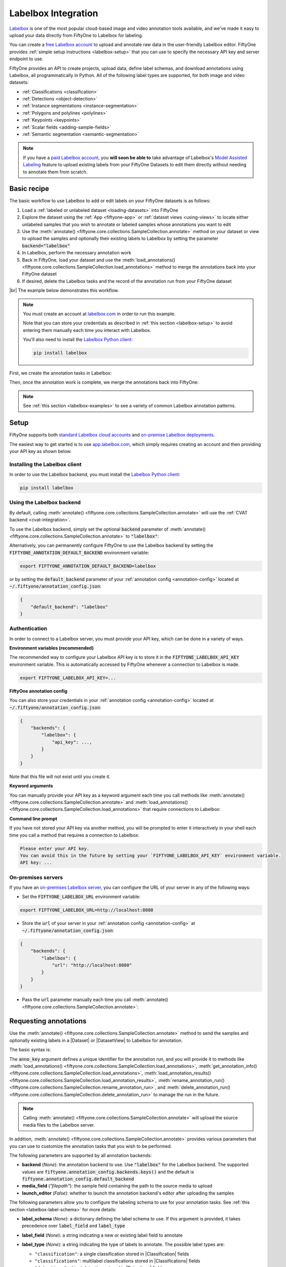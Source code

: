 .. _labelbox-integration:

Labelbox Integration
====================

.. default-role:: code

`Labelbox <https://labelbox.com/>`_ is one of the most popular cloud-based
image and video annotation tools available, and we've made it easy to upload
your data directly from FiftyOne to Labelbox for labeling.

You can create a `free Labelbox account <https://app.labelbox.com/signin>`_ to
upload and annotate raw data in the user-friendly Labelbox editor. FiftyOne
provides :ref:`simple setup instructions <labelbox-setup>` that you can use to
specify the necessary API key and server endpoint to use.

FiftyOne provides an API to create projects, upload data, define label schemas,
and download annotations using Labelbox, all programmatically in Python. All of
the following label types are supported, for both image and video datasets:

- :ref:`Classifications <classification>`
- :ref:`Detections <object-detection>`
- :ref:`Instance segmentations <instance-segmentation>`
- :ref:`Polygons and polylines <polylines>`
- :ref:`Keypoints <keypoints>`
- :ref:`Scalar fields <adding-sample-fields>`
- :ref:`Semantic segmentation <semantic-segmentation>`

.. note::

    If you have a `paid Labelbox account <https://labelbox.com/pricing>`_, you
    **will soon be able to** take advantage of Labelbox's
    `Model Assisted Labeling <https://docs.labelbox.com/docs/model-assisted-labeling>`_
    feature to upload existing labels from your FiftyOne Datasets to edit them
    directly without needing to annotate them from scratch.

.. image:: /images/integrations/labelbox_video.png
   :alt: labelbox-video
   :align: center

.. _labelbox-basic-recipe:

Basic recipe
____________

The basic workflow to use Labelbox to add or edit labels on your FiftyOne
datasets is as follows:

1) Load a :ref:`labeled or unlabeled dataset <loading-datasets>` into FiftyOne

2) Explore the dataset using the :ref:`App <fiftyone-app>` or
   :ref:`dataset views <using-views>` to locate either unlabeled samples that
   you wish to annotate or labeled samples whose annotations you want to edit

3) Use the
   :meth:`annotate() <fiftyone.core.collections.SampleCollection.annotate>`
   method on your dataset or view to upload the samples and optionally their
   existing labels to Labelbox by setting the parameter `backend="labelbox"`

4) In Labelbox, perform the necessary annotation work

5) Back in FiftyOne, load your dataset and use the
   :meth:`load_annotations() <fiftyone.core.collections.SampleCollection.load_annotations>`
   method to merge the annotations back into your FiftyOne dataset

6) If desired, delete the Labelbox tasks and the record of the annotation run
   from your FiftyOne dataset

|br|
The example below demonstrates this workflow.

.. note::

    You must create an account at `labelbox.com <https://labelbox.com>`_ in
    order to run this example.

    Note that you can store your credentials as described in
    :ref:`this section <labelbox-setup>` to avoid entering them manually each
    time you interact with Labelbox.

    You'll also need to install the
    `Labelbox Python client <https://github.com/Labelbox/labelbox-python>`_:

    .. code-block:: shell

        pip install labelbox

First, we create the annotation tasks in Labelbox:

.. code-block:: python
    :linenos:

    import fiftyone as fo
    import fiftyone.zoo as foz
    from fiftyone import ViewField as F

    # Step 1: Load your data into FiftyOne

    dataset = foz.load_zoo_dataset(
        "quickstart", dataset_name="lb-annotation-example"
    )
    dataset.persistent = True

    dataset.evaluate_detections(
        "predictions", gt_field="ground_truth", eval_key="eval"
    )

    # Step 2: Locate a subset of your data requiring annotation

    # Create a view that contains only high confidence false positive model
    # predictions, with samples containing the most false positives first
    most_fp_view = (
        dataset
        .filter_labels("predictions", (F("confidence") > 0.8) & (F("eval") == "fp"))
        .sort_by(F("predictions.detections").length(), reverse=True)
    )

    # Retrieve the sample with the most high confidence false positives
    sample_id = most_fp_view.first().id
    view = dataset.select(sample_id)

    # Step 3: Send samples to Labelbox

    # A unique identifier for this run
    anno_key = "labelbox_basic_recipe"

    label_schema = {
        "new_ground_truth": {
            "type": "detections",
            "classes": dataset.distinct("ground_truth.detections.label"),
            "attributes": {
                "iscrowd": {
                    "type": "radio",
                    "values": [True, False],
                },
            },
        },
    }

    view.annotate(
        anno_key,
        backend="labelbox",
        label_schema=label_schema,
        launch_editor=True,
    )
    print(dataset.get_annotation_info(anno_key))

    # Step 4: Perform annotation in Labelbox and save the tasks

Then, once the annotation work is complete, we merge the annotations back into
FiftyOne:

.. code-block:: python
    :linenos:

    import fiftyone as fo

    anno_key = "labelbox_basic_recipe"

    # Step 5: Merge annotations back into FiftyOne dataset

    dataset = fo.load_dataset("lb-annotation-example")
    dataset.load_annotations(anno_key)

    # Load the view that was annotated in the App
    view = dataset.load_annotation_view(anno_key)
    session = fo.launch_app(view=view)

    # Step 6: Cleanup

    # Delete tasks from Labelbox
    results = dataset.load_annotation_results(anno_key)
    results.cleanup()

    # Delete run record (not the labels) from FiftyOne
    dataset.delete_annotation_run(anno_key)

.. note::

    See :ref:`this section <labelbox-examples>` to see a variety of common
    Labelbox annotation patterns.

.. _labelbox-setup:

Setup
_____

FiftyOne supports both
`standard Labelbox cloud accounts <https://app.labelbox.com/signin>`_  and
`on-premise Labelbox deployments <https://docs.labelbox.com/docs/labelbox-on-premises>`_.

The easiest way to get started is to use
`app.labelbox.com <https://app.labelbox.com>`_, which simply requires creating
an account and then providing your API key as shown below.

Installing the Labelbox client
------------------------------

In order to use the Labelbox backend, you must install the
`Labelbox Python client <https://github.com/Labelbox/labelbox-python>`_:

.. code-block:: shell

    pip install labelbox

Using the Labelbox backend
--------------------------

By default, calling
:meth:`annotate() <fiftyone.core.collections.SampleCollection.annotate>` will
use the :ref:`CVAT backend <cvat-integration>`.

To use the Labelbox backend, simply set the optional `backend` parameter of
:meth:`annotate() <fiftyone.core.collections.SampleCollection.annotate>` to
`"labelbox"`:

.. code:: python
    :linenos:

    view.annotate(anno_key, backend="labelbox", ...)

Alternatively, you can permanently configure FiftyOne to use the Labelbox
backend by setting the `FIFTYONE_ANNOTATION_DEFAULT_BACKEND` environment
variable:

.. code-block:: shell

    export FIFTYONE_ANNOTATION_DEFAULT_BACKEND=labelbox

or by setting the `default_backend` parameter of your
:ref:`annotation config <annotation-config>` located at
`~/.fiftyone/annotation_config.json`:

.. code-block:: text

    {
        "default_backend": "labelbox"
    }

Authentication
--------------

In order to connect to a Labelbox server, you must provide your API key, which
can be done in a variety of ways.

**Environment variables (recommended)**

The recommended way to configure your Labelbox API key is to store it in the
`FIFTYONE_LABELBOX_API_KEY` environment variable. This is automatically
accessed by FiftyOne whenever a connection to Labelbox is made.

.. code-block:: shell

    export FIFTYONE_LABELBOX_API_KEY=...

**FiftyOne annotation config**

You can also store your credentials in your
:ref:`annotation config <annotation-config>` located at
`~/.fiftyone/annotation_config.json`:

.. code-block:: text

    {
        "backends": {
            "labelbox": {
                "api_key": ...,
            }
        }
    }

Note that this file will not exist until you create it.

**Keyword arguments**

You can manually provide your API key as a keyword argument each time you call
methods like
:meth:`annotate() <fiftyone.core.collections.SampleCollection.annotate>` and
:meth:`load_annotations() <fiftyone.core.collections.SampleCollection.load_annotations>`
that require connections to Labelbox:

.. code:: python
    :linenos:

    view.annotate(
        anno_key,
        backend="labelbox",
        label_field="ground_truth",
        api_key=...,
    )

**Command line prompt**

If you have not stored your API key via another method, you will be prompted to
enter it interactively in your shell each time you call a method that requires
a connection to Labelbox:

.. code:: python
    :linenos:

    view.annotate(
        anno_key,
        backend="labelbox",
        label_field="ground_truth",
        launch_editor=True,
    )

.. code-block:: text

    Please enter your API key.
    You can avoid this in the future by setting your `FIFTYONE_LABELBOX_API_KEY` environment variable.
    API key: ...

.. _labelbox-on-premises:

On-premises servers
-------------------

If you have an
`on-premises Labelbox server <https://docs.labelbox.com/docs/labelbox-on-premises>`_,
you can configure the URL of your server in any of the following ways:

-   Set the `FIFTYONE_LABELBOX_URL` environment variable:

.. code-block:: shell

    export FIFTYONE_LABELBOX_URL=http://localhost:8080

-   Store the `url` of your server in your
    :ref:`annotation config <annotation-config>` at
    `~/.fiftyone/annotation_config.json`:

.. code-block:: text

    {
        "backends": {
            "labelbox": {
                "url": "http://localhost:8080"
            }
        }
    }

-   Pass the `url` parameter manually each time you call
    :meth:`annotate() <fiftyone.core.collections.SampleCollection.annotate>`:

.. code:: python
    :linenos:

    view.annotate(
        anno_key,
        backend="labelbox",
        label_field="ground_truth",
        url="http://localhost:8080",
        api_key=...,
    )

.. _labelbox-requesting-annotations:

Requesting annotations
______________________

Use the
:meth:`annotate() <fiftyone.core.collections.SampleCollection.annotate>` method
to send the samples and optionally existing labels in a |Dataset| or
|DatasetView| to Labelbox for annotation.

The basic syntax is:

.. code:: python
    :linenos:

    anno_key = "..."
    view.annotate(anno_key, backend="labelbox", ...)

The `anno_key` argument defines a unique identifier for the annotation run, and
you will provide it to methods like
:meth:`load_annotations() <fiftyone.core.collections.SampleCollection.load_annotations>`,
:meth:`get_annotation_info() <fiftyone.core.collections.SampleCollection.load_annotations>`,
:meth:`load_annotation_results() <fiftyone.core.collections.SampleCollection.load_annotation_results>`,
:meth:`rename_annotation_run() <fiftyone.core.collections.SampleCollection.rename_annotation_run>`, and
:meth:`delete_annotation_run() <fiftyone.core.collections.SampleCollection.delete_annotation_run>`
to manage the run in the future.

.. note::

    Calling
    :meth:`annotate() <fiftyone.core.collections.SampleCollection.annotate>`
    will upload the source media files to the Labelbox server.

In addition,
:meth:`annotate() <fiftyone.core.collections.SampleCollection.annotate>`
provides various parameters that you can use to customize the annotation tasks
that you wish to be performed.

The following parameters are supported by all annotation backends:

-   **backend** (*None*): the annotation backend to use. Use `"labelbox"` for
    the Labelbox backend. The supported values are
    `fiftyone.annotation_config.backends.keys()` and the default is
    `fiftyone.annotation_config.default_backend`
-   **media_field** (*"filepath"*): the sample field containing the path to the
    source media to upload
-   **launch_editor** (*False*): whether to launch the annotation backend's
    editor after uploading the samples

The following parameters allow you to configure the labeling schema to use for
your annotation tasks. See :ref:`this section <labelbox-label-schema>` for more
details:

-   **label_schema** (*None*): a dictionary defining the label schema to use.
    If this argument is provided, it takes precedence over `label_field` and
    `label_type`
-   **label_field** (*None*): a string indicating a new or existing label field
    to annotate
-   **label_type** (*None*): a string indicating the type of labels to
    annotate. The possible label types are:

    -   ``"classification"``: a single classification stored in
        |Classification| fields
    -   ``"classifications"``: multilabel classifications stored in
        |Classifications| fields
    -   ``"detections"``: object detections stored in |Detections| fields
    -   ``"instances"``: instance segmentations stored in |Detections| fields
        with their :attr:`mask <fiftyone.core.labels.Detection.mask>`
        attributes populated
    -   ``"polylines"``: polylines stored in |Polylines| fields with their
        :attr:`filled <fiftyone.core.labels.Polyline.filled>` attributes set to
        `False`
    -   ``"polygons"``: polygons stored in |Polylines| fields with their
        :attr:`filled <fiftyone.core.labels.Polyline.filled>` attributes set to
        `True`
    -   ``"keypoints"``: keypoints stored in |Keypoints| fields
    -   ``"segmentation"``: semantic segmentations stored in |Segmentation|
        fields
    -   ``"scalar"``: scalar labels stored in |IntField|, |FloatField|,
        |StringField|, or |BooleanField| fields

    All new label fields must have their type specified via this argument or in
    `label_schema`
-   **classes** (*None*): a list of strings indicating the class options for
    `label_field` or all fields in `label_schema` without classes specified.
    All new label fields must have a class list provided via one of the
    supported methods. For existing label fields, if classes are not provided
    by this argument nor `label_schema`, the observed labels on your dataset
    are used
-   **attributes** (*True*): specifies the label attributes of each label field
    to include (other than their `label`, which is always included) in the
    annotation export. Can be any of the following:

    -   `True`: export all label attributes
    -   `False`: don't export any custom label attributes
    -   a list of label attributes to export
    -   a dict mapping attribute names to dicts specifying the `type`,
        `values`, and `default` for each attribute

    If a `label_schema` is also provided, this parameter determines which
    attributes are included for all fields that do not explicitly define their
    per-field attributes (in addition to any per-class attributes)
-   **mask_targets** (*None*): a dict mapping pixel values to semantic label
    strings. Only applicable when annotating semantic segmentations
-   **allow_additions** (*True*): whether to allow new labels to be added. Only
    applicable when editing existing label fields
-   **allow_deletions** (*True*): whether to allow labels to be deleted. Only
    applicable when editing existing label fields
-   **allow_label_edits** (*True*): whether to allow the `label` attribute of
    existing labels to be modified. Only applicable when editing existing
    fields with `label` attributes
-   **allow_index_edits** (*True*): whether to allow the `index` attribute
    of existing video tracks to be modified. Only applicable when editing
    existing frame fields with `index` attributes
-   **allow_spatial_edits** (*True*): whether to allow edits to the spatial
    properties (bounding boxes, vertices, keypoints, masks, etc) of labels.
    Only applicable when editing existing spatial label fields

|br|
In addition, the following Labelbox-specific parameters from
:class:`LabelboxBackendConfig <fiftyone.utils.labelbox.LabelboxBackendConfig>`
can also be provided:

-   **project_name** (*None*): a name for the Labelbox project that will be
    created. The default is `"FiftyOne_<dataset_name>"`
-   **members** (None): an optional list of `(email, role)` tuples specifying
    the email addresses and roles of users to add to the project. If a user is
    not a member of the project's organization, an email invitation will be
    sent to them. The supported roles are
    `["LABELER", "REVIEWER", "TEAM_MANAGER", "ADMIN"]`
-   **classes_as_attrs** (*True*): whether to show every object class at the
    top level of the editor (False) or whether to show the label field at the
    top level and annotate the class as a required attribute of each object
    (True)

.. note::

    See :ref:`this section <labelbox-editing-labels-paid>` for details about
    editing existing labels.

.. _labelbox-label-schema:

Label schema
------------

The `label_schema`, `label_field`, `label_type`, `classes`, `attributes`, and
`mask_targets` parameters to
:meth:`annotate() <fiftyone.core.collections.SampleCollection.annotate>` allow
you to define the annotation schema that you wish to be used.

The label schema may define new label field(s) that you wish to populate, and
it may also include existing label field(s), in which case you can add, delete,
or edit the existing labels on your FiftyOne dataset.

The `label_schema` argument is the most flexible way to define how to construct
tasks in Labelbox. In its most verbose form, it is a dictionary that defines
the label type, annotation type, possible classes, and possible attributes for
each label field:

.. code:: python
    :linenos:

    anno_key = "..."

    label_schema = {
        "new_field": {
            "type": "classifications",
            "classes": ["class1", "class2"],
            "attributes": {
                "attr1": {
                    "type": "select",
                    "values": ["val1", "val2"],
                },
                "attr2": {
                    "type": "radio",
                    "values": [True, False],
                }
            },
        },
        "existing_field": {
            "classes": ["class3", "class4"],
            "attributes": {
                "attr3": {
                    "type": "text",
                }
            }
        },
    }

    dataset.annotate(anno_key, backend="labelbox", label_schema=label_schema)

You can also define class-specific attributes by setting elements of the
`classes` list to dicts that specify groups of `classes` and their
corresponding `attributes`. For example, in the configuration below, `attr1`
only applies to `class1` and `class2` while `attr2` applies to all classes:

.. code:: python
    :linenos:

    anno_key = "..."

    label_schema = {
        "new_field": {
            "type": "detections",
            "classes": [
                {
                    "classes": ["class1", "class2"],
                    "attributes": {
                        "attr1": {
                            "type": "select",
                            "values": ["val1", "val2"],
                        }
                     }
                },
                "class3",
                "class4",
            ],
            "attributes": {
                "attr2": {
                    "type": "radio",
                    "values": [True, False],
                }
            },
        },
    }

    dataset.annotate(anno_key, backend="labelbox", label_schema=label_schema)

Alternatively, if you are only editing or creating a single label field, you
can use the `label_field`, `label_type`, `classes`, `attributes`, and
`mask_targets` parameters to specify the components of the label schema
individually:

.. code:: python
    :linenos:

    anno_key = "..."

    label_field = "new_field",
    label_type = "classifications"
    classes = ["class1", "class2"]

    # These are optional
    attributes = {
        "attr1": {
            "type": "select",
            "values": ["val1", "val2"],
        },
        "attr2": {
            "type": "radio",
            "values": [True, False],
        }
    }

    dataset.annotate(
        anno_key,
        backend="labelbox",
        label_field=label_field,
        label_type=label_type,
        classes=classes,
        attributes=attributes,
    )

When you are annotating existing label fields, you can omit some of these
parameters from
:meth:`annotate() <fiftyone.core.collections.SampleCollection.annotate>`, as
FiftyOne can infer the appropriate values to use:

-   **label_type**: if omitted, the |Label| type of the field will be used to
    infer the appropriate value for this parameter
-   **classes**: if omitted for a non-semantic segmentation field, the observed
    labels on your dataset will be used to construct a classes list

.. note::

    See :ref:`this section <labelbox-editing-labels-paid>` for details about
    editing existing labels.

.. _labelbox-label-attributes:

Label attributes
----------------

The `attributes` parameter allows you to configure whether
:ref:`custom attributes <using-labels>` beyond the default `label` attribute
are included in the annotation tasks.

When adding new label fields for which you want to include attributes, you must
use the dictionary syntax demonstrated below to define the schema of each
attribute that you wish to label:

.. code:: python
    :linenos:

    anno_key = "..."

    attributes = {
        "occluded": {
            "type": "radio",
            "values": [True, False],
        },
        "weather": {
            "type": "select",
            "values": ["cloudy", "sunny", "overcast"],
        },
        "caption": {
            "type": "text",
        }
    }

    view.annotate(
        anno_key,
        backend="labelbox",
        label_field="new_field",
        label_type="detections",
        classes=["dog", "cat", "person"],
        attributes=attributes,
    )

You can always omit this parameter if you do not require attributes beyond the
default `label`.

For Labelbox, the following `type` values are supported:

-   `text`: a free-form text box. In this case, `values` is unused
-   `select`: a selection dropdown. In this case, `values` is required
-   `radio`: a radio button list UI. In this case, `values` is required
-   `checkbox`: a list of checkboxes. In this case, `values` is required

When you are annotating existing label fields, the `attributes` parameter can
take additional values:

-   `True` (default): export all custom attributes observed on the existing
    labels, using their observed values to determine the appropriate UI type
    and possible values, if applicable
-   `False`: do not include any custom attributes in the export
-   a list of custom attributes to include in the export
-   a full dictionary syntax described above

Note that only scalar-valued label attributes are supported. Other attribute
types like lists, dictionaries, and arrays will be omitted.

.. note::

    Labelbox does not support default values for attributes, so the `default`
    key :ref:`described here <annotation-label-attributes>` will be ignored if
    included in label schemas provided when annotating with Labelbox.

.. _labelbox-video-label-attributes:

Video label attributes
----------------------

When annotating spatiotemporal objects in videos, each object attribute
specification can include a `mutable` property that controls whether the
attribute's value can change between frames for each object:

.. code:: python
    :linenos:

    anno_key = "..."

    attributes = {
        "type": {
            "type": "select",
            "values": ["sedan", "suv", "truck"],
            "mutable": False,
        },
        "occluded": {
            "type": "radio",
            "values": [True, False],
            "mutable": True,
        },
    }

    view.annotate(
        anno_key,
        backend="labelbox",
        label_field="frames.new_field",
        label_type="detections",
        classes=["vehicle"],
        attributes=attributes,
    )

The meaning of the `mutable` attribute is defined as follows:

-   `True` (default): the attribute is dynamic and can have a different value
    for every frame in which the object track appears
-   `False`: the attribute is static and is the same for every frame in which
    the object track appears

.. _labelbox-loading-annotations:

Loading annotations
___________________

After your annotations tasks in the annotation backend are complete, you can
use the
:meth:`load_annotations() <fiftyone.core.collections.SampleCollection.load_annotations>`
method to download them and merge them back into your FiftyOne dataset.

.. code:: python
    :linenos:

    view.load_annotations(anno_key)

The `anno_key` parameter is the unique identifier for the annotation run that
you provided when calling
:meth:`annotate() <fiftyone.core.collections.SampleCollection.annotate>`. You
can use
:meth:`list_annotation_runs() <fiftyone.core.collections.SampleCollection.list_annotation_runs>`
to see the available keys on a dataset.

.. note::

    By default, calling
    :meth:`load_annotations() <fiftyone.core.collections.SampleCollection.load_annotations>`
    will not delete any information for the run from the annotation backend.

    However, you can pass `cleanup=True` to delete all information associated
    with the run from the backend after the annotations are downloaded.
    Specifically, it will delete the project, data rows, and ontology
    associated with this annotation run.

You can use the optional `dest_field` parameter to override the task's
label schema and instead load annotations into different field name(s) of your
dataset. This can be useful, for example, when editing existing annotations, if
you would like to do a before/after comparison of the edits that you import. If
the annotation run involves multiple fields, `dest_field` should be a
dictionary mapping label schema field names to destination field names.

.. _labelbox-managing-annotation-runs:

Managing annotation runs
________________________

FiftyOne provides a variety of methods that you can use to manage in-progress
or completed annotation runs.

For example, you can call
:meth:`list_annotation_runs() <fiftyone.core.collections.SampleCollection.list_annotation_runs>`
to see the available annotation keys on a dataset:

.. code:: python
    :linenos:

    dataset.list_annotation_runs()

Or, you can use
:meth:`get_annotation_info() <fiftyone.core.collections.SampleCollection.get_annotation_info>`
to retrieve information about the configuration of an annotation run:

.. code:: python
    :linenos:

    info = dataset.get_annotation_info(anno_key)
    print(info)

Use :meth:`load_annotation_results() <fiftyone.core.collections.SampleCollection.load_annotation_results>`
to load the :class:`AnnotationResults <fiftyone.utils.annotations.AnnotationResults>`
instance for an annotation run.

All results objects provide a :class:`cleanup() <fiftyone.utils.annotations.AnnotationResults.cleanup>`
method that you can use to delete all information associated with a run from
the annotation backend.

.. code:: python
    :linenos:

    results = dataset.load_annotation_results(anno_key)
    results.cleanup()

In addition, the
:class:`AnnotationResults <fiftyone.utils.annotations.AnnotationResults>`
subclasses for each backend may provide additional utilities such as support
for programmatically monitoring the status of the annotation tasks in the run.

You can use
:meth:`rename_annotation_run() <fiftyone.core.collections.SampleCollection.rename_annotation_run>`
to rename the annotation key associated with an existing annotation run:

.. code:: python
    :linenos:

    dataset.rename_annotation_run(anno_key, new_anno_key)

Finally, you can use
:meth:`delete_annotation_run() <fiftyone.core.collections.SampleCollection.delete_annotation_run>`
to delete the record of an annotation run from your FiftyOne dataset:

.. code:: python
    :linenos:

    dataset.delete_annotation_run(anno_key)

.. note::

    Calling
    :meth:`delete_annotation_run() <fiftyone.core.collections.SampleCollection.delete_annotation_run>`
    only deletes the **record** of the annotation run from your FiftyOne
    dataset; it will not delete any annotations loaded onto your dataset via
    :meth:`load_annotations() <fiftyone.core.collections.SampleCollection.load_annotations>`,
    nor will it delete any associated information from the annotation backend.

.. _labelbox-examples:

Examples
________

This section demonstrates how to perform some common annotation workflows on a
FiftyOne dataset using the Labelbox backend.

.. note::

    All of the examples below assume you have configured your Labelbox server
    and API key as described in :ref:`this section <labelbox-setup>`.

.. _labelbox-new-label-fields:

Adding new label fields
-----------------------

In order to annotate a new label field, you can provide the `label_field`,
`label_type`, and `classes` parameters to
:meth:`annotate() <fiftyone.core.collections.SampleCollection.annotate>` to
define the annotation schema for the field:

.. code:: python
    :linenos:

    import fiftyone as fo
    import fiftyone.zoo as foz

    dataset = foz.load_zoo_dataset("quickstart")
    view = dataset.take(1)

    anno_key = "labelbox_new_field"

    view.annotate(
        anno_key,
        backend="labelbox",
        label_field="new_classifications",
        label_type="classifications",
        classes=["dog", "cat", "person"],
        launch_editor=True,
    )
    print(dataset.get_annotation_info(anno_key))

    # Create annotations in Labelbox

    dataset.load_annotations(anno_key, cleanup=True)
    dataset.delete_annotation_run(anno_key)

Alternatively, you can use the `label_schema` argument to define the same
labeling task:

.. code:: python
    :linenos:

    import fiftyone as fo
    import fiftyone.zoo as foz

    dataset = foz.load_zoo_dataset("quickstart")
    view = dataset.take(1)

    anno_key = "labelbox_new_field"

    label_schema = {
        "new_classifications": {
            "type": "classifications",
            "classes": ["dog", "cat", "person"],
        }
    }

    view.annotate(
        anno_key,
        backend="labelbox",
        label_schema=label_schema,
        launch_editor=True,
    )
    print(dataset.get_annotation_info(anno_key))

    # Create annotations in Labelbox

    dataset.load_annotations(anno_key, cleanup=True)
    dataset.delete_annotation_run(anno_key)

.. image:: /images/integrations/labelbox_tag.png
   :alt: labelbox-tag
   :align: center

.. _labelbox-editing-labels-free:

Editing labels with a free Labelbox account
-------------------------------------------

A common use case is to fix annotation mistakes that you discovered in your
datasets through FiftyOne.

If you have a paid Labelbox account with access to Labelbox's
`Model Assisted Labeling <https://docs.labelbox.com/docs/model-assisted-labeling>`_
feature, see :ref:`this section <labelbox-editing-labels-paid>` for the
recommended workflow for editing existing labels.

For free Labelbox users, one possible workflow for editing existing labels is
the following:

-   :ref:`Tag the labels <app-tagging>` that need editing in FiftyOne
-   Use FiftyOne to construct the label schema for the existing label field
-   Upload the samples containing the tagged labels to Labelbox using
    :meth:`annotate() <fiftyone.core.collections.SampleCollection.annotate>`
    using a new (temporary) label field to hold the edited labels
-   Perform the annotation work in Labelbox, and download the results
-   Use the FiftyOne App to compare the newly loaded labels with the previously
    tagged labels to make sure you're happy with the edits
-   Use :meth:`merge_labels() <fiftyone.core.collections.SampleCollection.merge_labels>`
    to merge edits into the original label field and then delete the tagged
    labels that you edited

The example snippet below demonstrates this workflow:

.. code:: python
    :linenos:

    import fiftyone as fo
    import fiftyone.zoo as foz

    dataset = foz.load_zoo_dataset("quickstart")
    view = dataset.take(1)

    session = fo.launch_app(view=view)

    # In the App, tag some ground truth labels with the "edit" tag...

    # Create view that only contains samples having labels with the "edit" tag
    edit_view = view.match_labels(tags="edit")

    #
    # Create an annotation run to reannotate the chosen samples in a new
    # `ground_truth_edits` field
    #

    anno_key = "labelbox_edit_labels"

    label_schema = {
        "ground_truth_edits": {
            "type": "detections",
            "classes": dataset.distinct("ground_truth.detections.label"),
            "attributes": {
                "iscrowd": {
                    "type": "radio",
                    "values": [True, False],
                }
            }
        }
    }

    edit_view.annotate(
        anno_key,
        backend="labelbox",
        label_schema=label_schema,
        launch_editor=True,
    )

    print(dataset.get_annotation_info(anno_key))

    # In Labelbox, re-annotate the relevant objects...

    # Download the results
    dataset.load_annotations(anno_key, cleanup=True)
    dataset.delete_annotation_run(anno_key)

    # In the App, compare the tagged and re-annotated labels
    session.view = edit_view

    # If the edits look good, merge them into the `ground_truth` field
    # and delete the previously tagged labels
    dataset.merge_labels("ground_truth_edits", "ground_truth")
    dataset.delete_labels(tags="edit")

.. image:: /images/integrations/labelbox_example.png
   :alt: labelbox-example
   :align: center

.. image:: /images/integrations/labelbox_new_class.png
   :alt: labelbox-new-class
   :align: center

.. _labelbox-editing-labels-paid:

Editing existing labels
-----------------------

.. warning::

    Uploading existing labels is not yet implemented for the Labelbox backend.

    Note that, when this feature is implemented, it will require a paid
    Labelbox account with access to Labelbox's
    `Model Assisted Labeling <https://docs.labelbox.com/docs/model-assisted-labeling>`_
    feature.

    See :ref:`this section <labelbox-editing-labels-free>` for one possible
    workflow for editing existing labels with a free Labelbox account.

A common use case is to fix annotation mistakes that you discovered in your
datasets through FiftyOne.

If you have a paid Labelbox account, you will **soon be able to** upload
existing labels from a FiftyOne dataset for editing by simply passing the name
of the existing field via the `label_field` parameter of
:meth:`annotate() <fiftyone.core.collections.SampleCollection.annotate>`:

.. code:: python
    :linenos:

    import fiftyone as fo
    import fiftyone.zoo as foz

    dataset = foz.load_zoo_dataset("quickstart")
    view = dataset.take(1)

    anno_key = "labelbox_existing_field"

    view.annotate(
        anno_key,
        backend="labelbox",
        label_field="ground_truth",
        launch_editor=True,
    )
    print(dataset.get_annotation_info(anno_key))

    # Modify/add/delete bounding boxes and their attributes in Labelbox

    dataset.load_annotations(anno_key, cleanup=True)
    dataset.delete_annotation_run(anno_key)

.. _labelbox-multiple-fields:

Annotating multiple fields
--------------------------

The `label_schema` argument allows you to define annotation tasks for multiple
fields at once:

.. code:: python
    :linenos:

    import fiftyone as fo
    import fiftyone.zoo as foz

    dataset = foz.load_zoo_dataset("quickstart")
    view = dataset.take(1)

    anno_key = "labelbox_multiple_fields"

    label_schema = {
        "people": {
            "type": "detections",
            "classes": ["person"],
        },
        "keypoints": {
            "type": "keypoints",
            "classes": ["person", "cat", "dog", "food"],
            "attributes": {
                "occluded": {
                    "type": "select",
                    "values": [True, False],
                }
            }
        }
    }

    view.annotate(
        anno_key,
        backend="labelbox",
        label_schema=label_schema,
        launch_editor=True,
    )
    print(dataset.get_annotation_info(anno_key))

    # Add annotations in Labelbox...

    dataset.load_annotations(anno_key, cleanup=True)
    dataset.delete_annotation_run(anno_key)

.. image:: /images/integrations/labelbox_multiple_fields.png
   :alt: labelbox-multiple-fields
   :align: center

.. _labelbox-configuring-projects:

Configuring Labelbox projects
-----------------------------

When using the Labelbox backend, you can provide the optional `project_name`
and `members` parameters to
:meth:`annotate() <fiftyone.core.collections.SampleCollection.annotate>` to
configure the Labelbox project that is created.

The `members` parameter can contain a list of `(email, role)` tuples defining
the email addresses and project-level roles of members to add to the Labelbox
project. The supported roles are:

-   `"LABELER"`
-   `"REVIEWER"`
-   `"TEAM_MANAGER"`
-   `"ADMIN"`

If any email addresses do not correspond to users already in your organization,
an email invitation will be sent to them.

.. code:: python
    :linenos:

    import fiftyone as fo
    import fiftyone.zoo as foz

    dataset = foz.load_zoo_dataset("quickstart")
    view = dataset.take(5)

    anno_key = "labelbox_assign_users"

    project_name = "your_project_name"
    members = [
        ("user1@domain.com", "LABELER"),
        ("user2@domain.com", "REVIEWER"),
        ("user3@domain.com", "TEAM_MANAGER"),
    ]

    view.annotate(
        anno_key,
        backend="labelbox",
        label_field="people",
        label_type="detections",
        classes=["person"],
        project_name=project_name,
        members=members,
        launch_editor=True,
    )
    print(dataset.get_annotation_info(anno_key))

    # Cleanup (without downloading results)
    results = dataset.load_annotation_results(anno_key)
    results.cleanup()
    dataset.delete_annotation_run(anno_key)

.. _labelbox-scalar-labels:

Scalar labels
-------------

|Label| fields are the preferred way to store information for common tasks such
as classification and detection in your FiftyOne datasets. However, you can
also store Labelbox annotations in scalar fields of type `float`, `int`, `str`,
or  `bool`.

When storing annotations in scalar fields, the `label_field` parameter is still
used to define the name of the field, but the `classes` argument is now
optional and the `attributes` argument is unused.

If `classes` are provided, you will be able to select from these values in
Labelbox; otherwise, the Labelbox tag will show the `label_field` name and you
must enter the appropriate scalar in the `value` attribute of the tag.

.. code:: python
    :linenos:

    import fiftyone as fo
    import fiftyone.zoo as foz

    dataset = foz.load_zoo_dataset("quickstart")
    view = dataset.take(1)

    anno_key = "labelbox_scalar_fields"

    # Create two scalar fields, one with classes and one without
    label_schema = {
        "scalar1": {
            "type": "scalar",
        },
        "scalar2": {
            "type": "scalar",
            "classes": ["class1", "class2", "class3"],
        }
    }

    view.annotate(
        anno_key,
        backend="labelbox",
        label_schema=label_schema,
        launch_editor=True,
    )
    print(dataset.get_annotation_info(anno_key))

    # Cleanup (without downloading results)
    results = dataset.load_annotation_results(anno_key)
    results.cleanup()
    dataset.delete_annotation_run(anno_key)

.. image:: /images/integrations/labelbox_scalar.png
   :alt: labelbox-scalar
   :align: center

.. _labelbox-alternate-media:

Uploading alternate media
-------------------------

In some cases, you may want to upload media files other than those stored in
the `filepath` field of your dataset's samples for annotation. For example, you
may have a dataset with personal information like faces or license plates that
must be anonymized before uploading for annotation.

The recommended approach in this case is to store the alternative media files
for each sample on disk and record these paths in a new field of your FiftyOne
dataset. You can then specify this field via the `media_field` parameter of
:meth:`annotate() <fiftyone.core.collections.SampleCollection.annotate>`.

For example, let's upload some blurred images to Labelbox for annotation:

.. code:: python
    :linenos:

    import os
    import cv2

    import fiftyone as fo
    import fiftyone.zoo as foz

    dataset = foz.load_zoo_dataset("quickstart")
    view = dataset.take(1)

    alt_dir = "/tmp/blurred"
    if not os.path.exists(alt_dir):
        os.makedirs(alt_dir)

    # Blur images
    for sample in view:
        filepath = sample.filepath
        alt_filepath = os.path.join(alt_dir, os.path.basename(filepath))

        img = cv2.imread(filepath)
        cv2.imwrite(alt_filepath, cv2.blur(img, (20, 20)))

        sample["alt_filepath"] = alt_filepath
        sample.save()

    anno_key = "labelbox_alt_media"

    view.annotate(
        anno_key,
        backend="labelbox",
        label_field="ground_truth",
        media_field="alt_filepath",
        launch_editor=True,
    )
    print(dataset.get_annotation_info(anno_key))

    # Create annotations in Labelbox

    dataset.load_annotations(anno_key, cleanup=True)
    dataset.delete_annotation_run(anno_key)

.. image:: /images/integrations/labelbox_alt_media.png
   :alt: labelbox-alt-media
   :align: center

.. _labelbox-classes-as-attrs:

Annotating classes directly
---------------------------

By default, the Labelbox editor is constructed so that all label fields being
annotated are shown on the left sidebar at the top-level. When an object is
annotated, the class name is then selected as an attribute.

However, it can be useful to directly show the object classes at the top-level
of the sidebar to avoid additional clicks. The `classes_as_attrs` argument can
be set to `False` to provide this functionality.

.. note::

    When `classes_as_attrs=False`, only one label field of each type of spatial
    label is allowed. For example, only one "detections" label field can be
    annotated. Annotating multiple "scalar", "classification", an
    "classifications" fields is still allowed.

.. code:: python
    :linenos:

    import fiftyone as fo
    import fiftyone.zoo as foz

    dataset = foz.load_zoo_dataset("quickstart")
    view = dataset.take(1)

    anno_key = "labelbox_classes_as_attrs"

    view.annotate(
        anno_key,
        backend="labelbox",
        label_field="new_detections",
        label_type="detections",
        classes=["dog", "cat", "person"],
        classes_as_attrs=False,
        launch_editor=True,
    )
    print(dataset.get_annotation_info(anno_key))

    # Create annotations in Labelbox...

    dataset.load_annotations(anno_key, cleanup=True)
    dataset.delete_annotation_run(anno_key)

.. image:: /images/integrations/labelbox_classes_as_attrs.png
   :alt: labelbox_classes_as_attrs
   :align: center

.. _labelbox-annotating-videos:

Annotating videos
_________________

You can annotate for video datasets using the Labelbox backend through the
:meth:`annotate() <fiftyone.core.collections.SampleCollection.annotate>`
method.

.. code:: python
    :linenos:

    import fiftyone as fo
    import fiftyone.zoo as foz

    dataset = foz.load_zoo_dataset("quickstart-video")
    view = dataset.take(1)

    anno_key = "labelbox_video"

    view.annotate(
        anno_key,
        backend="labelbox",
        label_field="frames.new_detections",
        label_type="detections",
        classes=["person"],
        launch_editor=True,
    )
    print(dataset.get_annotation_info(anno_key))

    # Create annotations in Labelbox...

    # Download annotations
    dataset.load_annotations(anno_key)

    # Load the view that was annotated in the App
    view = dataset.load_annotation_view(anno_key)
    session = fo.launch_app(view=view)

    # Cleanup
    results = dataset.load_annotation_results(anno_key)
    results.cleanup()
    dataset.delete_annotation_run(anno_key)

.. note::

    Prepend `"frames."` to reference frame-level fields when calling
    :meth:`annotate() <fiftyone.core.collections.SampleCollection.annotate>`.

.. image:: /images/integrations/labelbox_video.png
   :alt: labelbox-video
   :align: center

.. _labelbox-utils:

Additional utilities
____________________

You can perform additional Labelbox-specific operations to monitor the progress
of an annotation project initiated by
:meth:`annotate() <fiftyone.core.collections.SampleCollection.annotate>` via
the returned
:class:`LabelboxAnnotationResults <fiftyone.utils.labelbox.LabelboxAnnotationResults>`
instance.

The sections below highlight some common actions that you may want to perform.

.. _labelbox-project-status:

Viewing project status
----------------------

You can use the
:meth:`get_status() <fiftyone.utils.labelbox.LabelboxAnnotationResults.get_status>`
and
:meth:`print_status() <fiftyone.utils.labelbox.LabelboxAnnotationResults.print_status>`
methods to get information about the current status of the project for that
annotation run:

.. code:: python
    :linenos:

    import fiftyone as fo
    import fiftyone.zoo as foz

    dataset = foz.load_zoo_dataset("quickstart")
    view = dataset.take(3)

    anno_key = "labelbox_status"

    view.annotate(
        anno_key,
        backend="labelbox",
        label_field="people",
        label_type="detections",
        classes=["person"],
    )

    # Print the project's status
    results = dataset.load_annotation_results(anno_key)
    results.print_status()

    results.cleanup()
    dataset.delete_annotation_run(anno_key)

.. code-block:: text

    Project: FiftyOne_quickstart
    ID: cktixtv70e8zm0yba501v0ltz
    Created at: 2021-09-13 17:46:21+00:00
    Updated at: 2021-09-13 17:46:24+00:00

    Members:
        User: user1
        Name: user1
        Role: Admin
        Email: USER1_EMAIL@email.com
        ID: ckl137jfiss1c07320dacd81l

        User: user2
        Name: FIRSTNAME LASTNAME
        Role: Labeler
        Email: USER2_EMAIL@email.com
        ID: ckl137jfiss1c07320dacd82y

    Reviews:
        Positive: 2
        Zero: 0
        Negative: 1

.. _labelbox-deleting-projects:

Deleting projects
-----------------

You can use
:meth:`delete_project() <fiftyone.utils.labelbox.LabelboxAnnotationAPI.delete_project>`
or
:meth:`delete_projects() <fiftyone.utils.labelbox.LabelboxAnnotationAPI.delete_projects>`
methods to delete specific Labelbox project(s) associated with an annotation
run.

Use the `delete_datasets=True` flag to also delete the corresponding datasets
that were created.

.. code:: python
    :linenos:

    import fiftyone as fo
    import fiftyone.zoo as foz

    dataset = foz.load_zoo_dataset("quickstart")
    view = dataset.take(1)

    anno_key = "labelbox_delete_tasks"

    view.annotate(
        anno_key,
        backend="labelbox",
        label_field="people",
        label_type="detections",
        classes=["person"],
    )

    results = dataset.load_annotation_results(anno_key)
    api = results.connect_to_api()

    api.delete_project(results.project_id, delete_datasets=True)

    # OR

    # List all projects or datasets associated with your Labelbox account
    project_ids = api.list_projects()
    dataset_ids = api.list_datasets()

    # Delete all projects and datasets from your Labelbox account
    api.delete_projects(project_ids)
    api.delete_datasets(dataset_ids)
